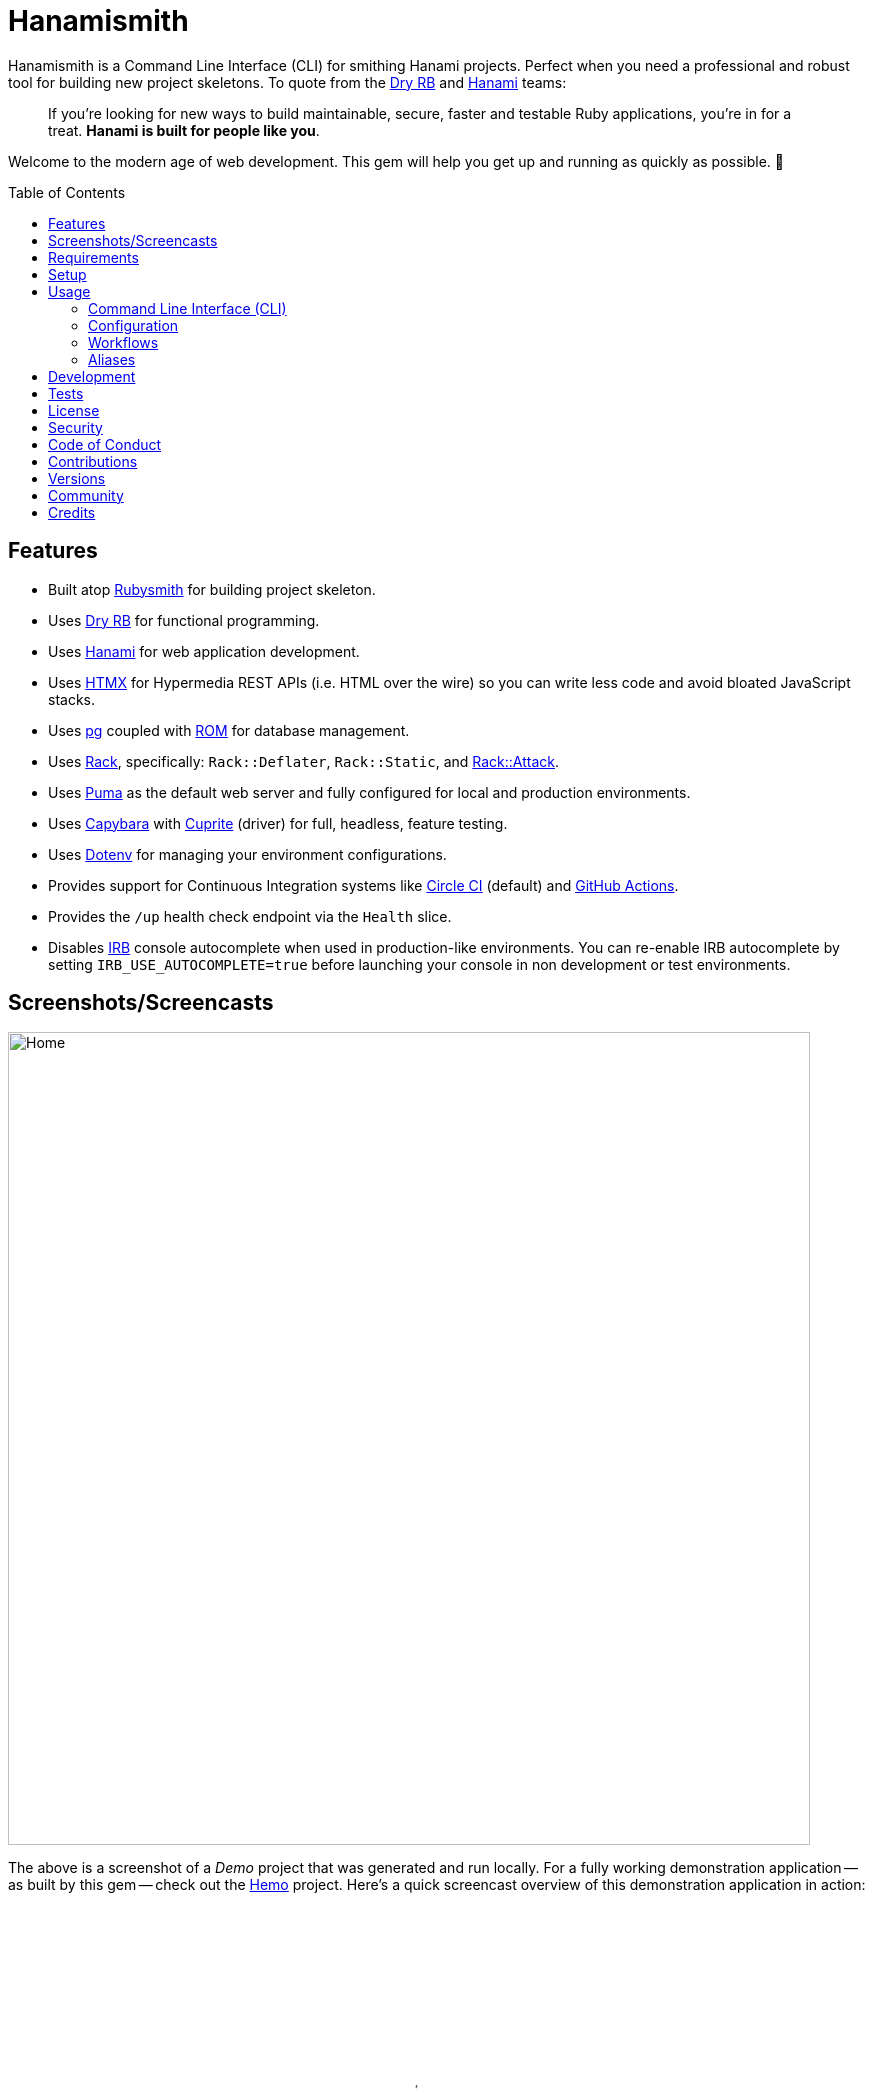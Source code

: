 :toc: macro
:toclevels: 5
:figure-caption!:

:capybara_link: link:https://github.com/teamcapybara/capybara[Capybara]
:cuprite_link: link:https://cuprite.rubycdp.com[Cuprite]
:dry_link: link:https://dry-rb.org[Dry RB]
:dotenv_link: link:https://github.com/bkeepers/dotenv[Dotenv]
:dotfiles_link: link:https://alchemists.io/projects/dotfiles[Dotfiles]
:hanami_link: link:https://hanamirb.org[Hanami]
:htmx_link: link:https://alchemists.io/projects/htmx[HTMX]
:pg_link: link:https://github.com/ged/ruby-pg[pg]
:puma_link: link:https://puma.io[Puma]
:rack_link: link:https://github.com/rack/rack[Rack]
:rom_link: link:https://rom-rb.org[ROM]
:rubysmith_link: link:https://alchemists.io/projects/rubysmith[Rubysmith]

= Hanamismith

Hanamismith is a Command Line Interface (CLI) for smithing Hanami projects. Perfect when you need a professional and robust tool for building new project skeletons. To quote from the {dry_link} and {hanami_link} teams:
____
If you're looking for new ways to build maintainable, secure, faster and testable Ruby applications, you're in for a treat. *Hanami is built for people like you*.
____

Welcome to the modern age of web development. This gem will help you get up and running as quickly as possible. 🚀

toc::[]

== Features

* Built atop {rubysmith_link} for building project skeleton.
* Uses {dry_link} for functional programming.
* Uses {hanami_link} for web application development.
* Uses {htmx_link} for Hypermedia REST APIs (i.e. HTML over the wire) so you can write less code and avoid bloated JavaScript stacks.
* Uses {pg_link} coupled with {rom_link} for database management.
* Uses {rack_link}, specifically: `Rack::Deflater`, `Rack::Static`, and link:https://github.com/rack/rack-attack[Rack::Attack].
* Uses {puma_link} as the default web server and fully configured for local and production environments.
* Uses {capybara_link} with {cuprite_link} (driver) for full, headless, feature testing.
* Uses {dotenv_link} for managing your environment configurations.
* Provides support for Continuous Integration systems like link:https://circleci.com[Circle CI] (default) and link:https://docs.github.com/en/actions[GitHub Actions].
* Provides the `/up` health check endpoint via the `Health` slice.
* Disables link:https://github.com/ruby/irb[IRB] console autocomplete when used in production-like environments. You can re-enable IRB autocomplete by setting `IRB_USE_AUTOCOMPLETE=true` before launching your console in non development or test environments.

== Screenshots/Screencasts

image:https://alchemists.io/images/projects/hanamismith/screenshots/home.png[Home,width=802,height=813,role=focal_point]

The above is a screenshot of a _Demo_ project that was generated and run locally. For a fully working demonstration application -- as built by this gem -- check out the link:https://github.com/bkuhlmann/hemo[Hemo] project. Here's a quick screencast overview of this demonstration application in action:

video::https://alchemists.io/videos/projects/hemo/demo.mp4[poster=https://alchemists.io/images/projects/hemo/demo.png,width=800,height=450,role=focal_point]

== Requirements

. link:https://www.ruby-lang.org[Ruby].

== Setup

To install _with_ security, run:

[source,bash]
----
# 💡 Skip this line if you already have the public certificate installed.
gem cert --add <(curl --compressed --location https://alchemists.io/gems.pem)
gem install hanamismith --trust-policy HighSecurity
----

To install _without_ security, run:

[source,bash]
----
gem install hanamismith
----

== Usage

=== Command Line Interface (CLI)

From the command line, type: `hanamismith --help`

image:https://alchemists.io/images/projects/hanamismith/screenshots/usage.png[Usage,width=586,height=333,role=focal_point]

The core functionality of this gem centers around the `build` command and associated flags. The build options allow you to further customize the kind of gem you want to build. Most build options are enabled by default. For detailed documentation on all supported flags, see the link:https://alchemists.io/projects/rubysmith/#_build[Rubysmith] documentation.

=== Configuration

This gem can be configured via a global configuration:

....
$HOME/.config/hanamismith/configuration.yml
....

It can also be configured via link:https://alchemists.io/projects/xdg[XDG] environment
variables.

The default configuration is everything provided in the
link:https://alchemists.io/projects/rubysmith/#_configuration[Rubysmith]. It is recommended that you provide common URLs for your project which would be all keys found in this section:

[source,yaml]
----
:project:
  :url:
    # Add key/value pairs here.
----

When these values exist, you'll benefit from having this information added to your generated project documentation. Otherwise -- if these values are empty -- they are removed from new project generation entirely.

=== Workflows

When implementing and testing your project locally, a typical workflow might be:

[source,bash]
----
# Build new project
hanamismith build --name demo

# Run code quality and test coverage checks
cd demo
bin/setup
bin/hanami db create
HANAMI_ENV=test hanami db create
bin/rake

# Develop (red, green, refactor)
bin/guard
git commit  # (repeat until finished with implementation)

# Run: With Overmind (recommended)
overmind start --procfile Procfile.dev

# Run: Without Overmind
bin/hanami server

# Deploy
git push

# Help
bin/hanami --help
----

Once the server is running you can visit (or ping) the following endpoints:

* `/`: The home page.
* `/up`: The health status of the application. This will be _green_ (200 OK) when the server is up or _red_ (503 Service Unavailable) when the server is down.

=== Aliases

For link:https://www.gnu.org/software/bash[Bash] users -- or other shell users -- you might find these suggested aliases helpful in reducing keystrokes when using this gem:

[source,bash]
----
alias hsb="hanamismith build --name"
alias hse="hanamismith config --edit"
alias hsh="hanamismith --help"
----

The above is what I use via my {dotfiles_link} project.

== Development

To contribute, run:

[source,bash]
----
git clone https://github.com/bkuhlmann/hanamismith
cd hanamismith
bin/setup
----

You can also use the IRB console for direct access to all objects:

[source,bash]
----
bin/console
----

== Tests

To test, run:

[source,bash]
----
bin/rake
----

== link:https://alchemists.io/policies/license[License]

== link:https://alchemists.io/policies/security[Security]

== link:https://alchemists.io/policies/code_of_conduct[Code of Conduct]

== link:https://alchemists.io/policies/contributions[Contributions]

== link:https://alchemists.io/projects/hanamismith/versions[Versions]

== link:https://alchemists.io/community[Community]

== Credits

* Built with link:https://alchemists.io/projects/gemsmith[Gemsmith].
* Engineered by link:https://alchemists.io/team/brooke_kuhlmann[Brooke Kuhlmann].
